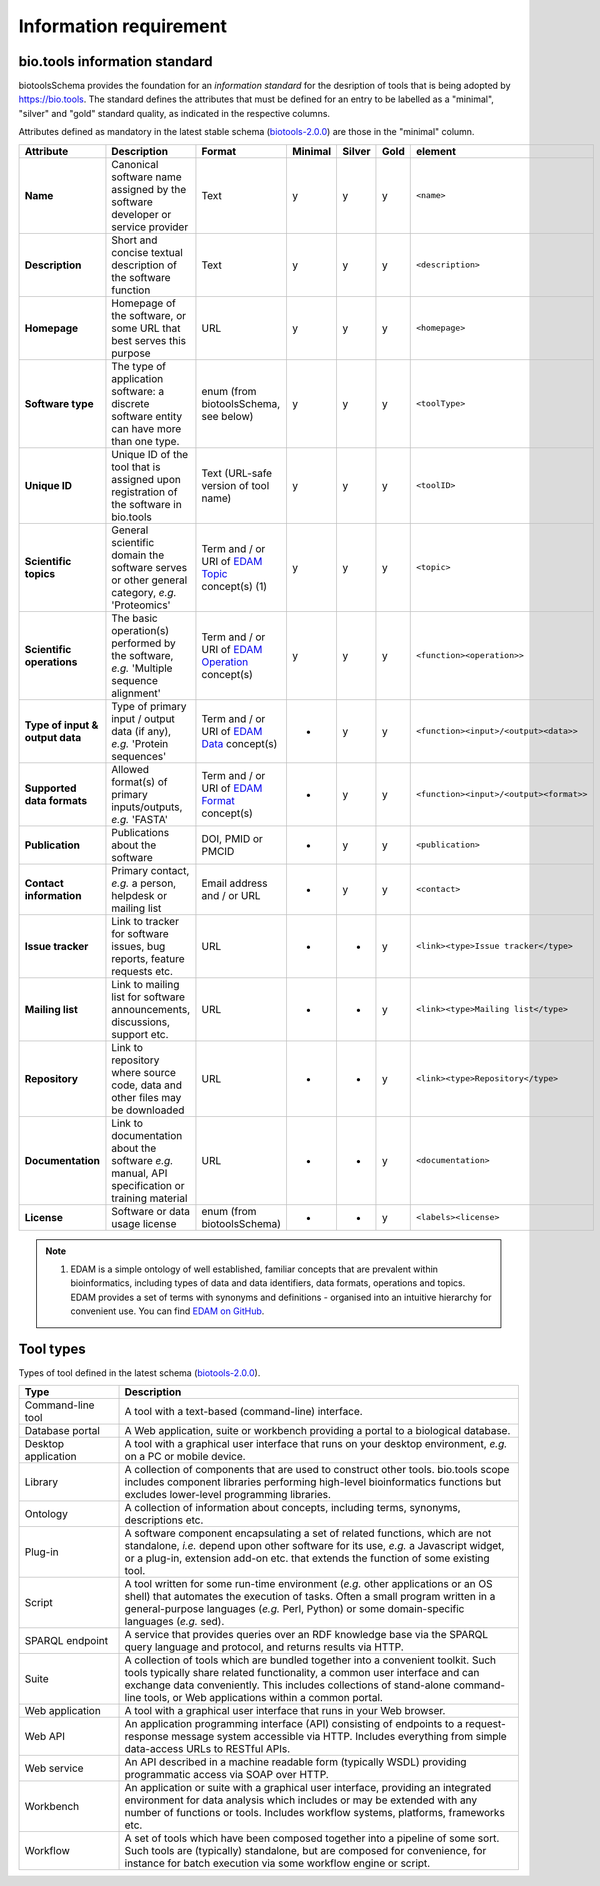 Information requirement
=======================

bio.tools information standard
------------------------------
biotoolsSchema provides the foundation for an *information standard* for the desription of tools that is being adopted by https://bio.tools.  The standard defines the attributes that must be defined for an entry to be labelled as a "minimal", "silver" and "gold" standard quality, as indicated in the respective columns.

Attributes defined as mandatory in the latest stable schema (`biotools-2.0.0 <https://github.com/bio-tools/biotoolsSchema/tree/master/versions/biotools-2.0.0>`_) are those in the "minimal" column.

.. csv-table::
   :header: "Attribute", "Description", "Format", "Minimal", "Silver", "Gold", "element"
   :widths: 15, 75, 10, 10, 10, 10, 10

   "**Name**", "Canonical software name assigned by the software developer or service provider", "Text", "y", "y", "y", "``<name>``"
   "**Description**", "Short and concise textual description of the software function", "Text", "y", "y", "y", "``<description>``"
   "**Homepage**", "Homepage of the software, or some URL that best serves this purpose", "URL", "y", "y", "y", "``<homepage>``"
   "**Software type**", "The type of application software: a discrete software entity can have more than one type.", "enum (from biotoolsSchema, see below)", "y", "y", "y", "``<toolType>``"
   "**Unique ID**", "Unique ID of the tool that is assigned upon registration of the software in bio.tools", "Text (URL-safe version of tool name)", "y", "y","y", "``<toolID>``"
   "**Scientific topics**", "General scientific domain the software serves or other general category, *e.g.* 'Proteomics'", "Term and / or URI of `EDAM Topic <http://edamontology.org/topic_0004>`_ concept(s) (1)", "y", "y", "y", "``<topic>``"
   "**Scientific operations**", "The basic operation(s) performed by the software, *e.g.* 'Multiple sequence alignment'", "Term and / or URI of `EDAM Operation <http://edamontology.org/operation_0004>`_ concept(s)", "y", "y", "y", "``<function><operation>>``"
   "**Type of input & output data**", "Type of primary input / output data (if any), *e.g.* 'Protein sequences'", "Term and / or URI of `EDAM Data <http://edamontology.org/data_0006>`_ concept(s)", "-", "y", "y", "``<function><input>/<output><data>>``"
   "**Supported data formats**", "Allowed format(s) of primary inputs/outputs, *e.g.* 'FASTA'", "Term and / or URI of `EDAM Format <http://edamontology.org/format_1915>`_ concept(s)", "-", "y", "y", "``<function><input>/<output><format>>``"
   "**Publication**", "Publications about the software", "DOI, PMID or PMCID", "-", "y", "y", "``<publication>``"
   "**Contact information**", "Primary contact, *e.g.* a person, helpdesk or mailing list", "Email address and / or URL", "-", "y", "y",  "``<contact>``"
   "**Issue tracker**", "Link to tracker for software issues, bug reports, feature requests etc.", "URL", "-", "-", "y",  "``<link><type>Issue tracker</type>``"
   "**Mailing list**", "Link to mailing list for software announcements, discussions, support etc.", "URL", "-", "-", "y",  "``<link><type>Mailing list</type>``"
   "**Repository**", "Link to repository where source code, data and other files may be downloaded", "URL", "-", "-", "y",  "``<link><type>Repository</type>``"
   "**Documentation**", "Link to documentation about the software *e.g.* manual, API specification or training material", "URL", "-", "-", "y",  "``<documentation>``"
   "**License**", "Software or data usage license", "enum (from biotoolsSchema)", "-", "-", "y",  "``<labels><license>``"

  
.. note:: (1) EDAM is a simple ontology of well established, familiar concepts that are prevalent within bioinformatics, including types of data and data identifiers, data formats, operations and topics. EDAM provides a set of terms with synonyms and definitions - organised into an intuitive hierarchy for convenient use.  You can find `EDAM on GitHub <https://github.com/edamontology/edamontology>`_.


Tool types
----------
Types of tool defined in the latest schema (`biotools-2.0.0 <https://github.com/bio-tools/biotoolsSchema/tree/master/versions/biotools-2.0.0>`_).

.. csv-table::
   :header: "Type", "Description"
   :widths: 25, 100
	    
   "Command-line tool", "A tool with a text-based (command-line) interface."
   "Database portal", "A Web application, suite or workbench providing a portal to a biological database."
   "Desktop application", "A tool with a graphical user interface that runs on your desktop environment, *e.g.* on a PC or mobile device."
   "Library", "A collection of components that are used to construct other tools.  bio.tools scope includes component libraries performing high-level bioinformatics functions but excludes lower-level programming libraries."
   "Ontology", "A collection of information about concepts, including terms, synonyms, descriptions etc."
   "Plug-in", "A software component encapsulating a set of related functions, which are not standalone, *i.e.* depend upon other software for its use, *e.g.* a Javascript widget, or a plug-in, extension add-on etc. that extends the function of some existing tool."
   "Script", "A tool written for some run-time environment (*e.g.* other applications or an OS shell) that automates the execution of tasks. Often a small program written in a general-purpose languages (*e.g.* Perl, Python) or some domain-specific languages (*e.g.* sed)."
   "SPARQL endpoint", "A service that provides queries over an RDF knowledge base via the SPARQL query language and protocol, and returns results via HTTP."
   "Suite", "A collection of tools which are bundled together into a convenient toolkit.  Such tools typically share related functionality, a common user interface and can exchange data conveniently.  This includes collections of stand-alone command-line tools, or Web applications within a common portal."
   "Web application", "A tool with a graphical user interface that runs in your Web browser."
   "Web API", "An application programming interface (API) consisting of endpoints to a request-response message system accessible via HTTP.  Includes everything from simple data-access URLs to RESTful APIs."
   "Web service", "An API described in a machine readable form (typically WSDL) providing programmatic access via SOAP over HTTP."
   "Workbench", "An application or suite with a graphical user interface, providing an integrated environment for data analysis which includes or may be extended with any number of functions or tools.  Includes workflow systems, platforms, frameworks etc."
   "Workflow", "A set of tools which have been composed together into a pipeline of some sort.  Such tools are (typically) standalone, but are composed for convenience, for instance for batch execution via some workflow engine or script."

